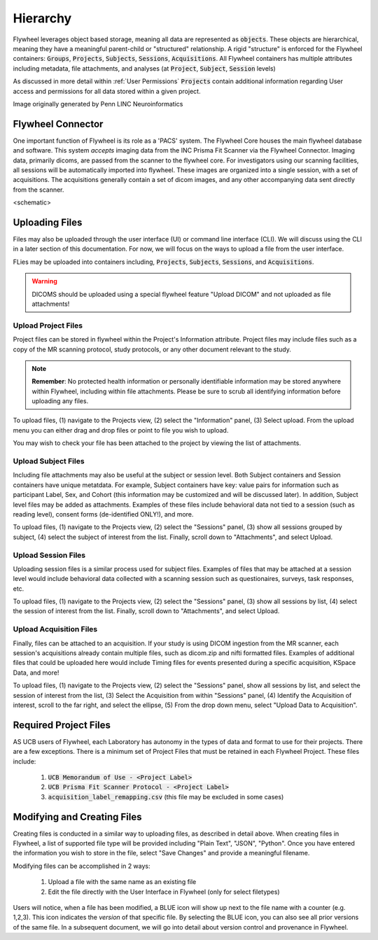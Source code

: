 .. _hierarchy:

Hierarchy
===========
Flywheel leverages object based storage, meaning all data are represented as :code:`objects`. These objects are hierarchical, meaning they have a meaningful parent-child or "structured" relationship. A rigid "structure" is enforced for the Flywheel containers: :code:`Groups`, :code:`Projects`, :code:`Subjects`, :code:`Sessions`, :code:`Acquisitions`. All Flywheel containers has multiple attributes including metadata, file attachments, and analyses (at :code:`Project`, :code:`Subject`, :code:`Session` levels)

As discussed in more detail within :ref:`User Permissions` :code:`Projects` contain additional information regarding User access and permissions for all data stored within a given project.

.. image:: imgs/hierarchy/flywheel-data-model.png
   :alt: Basic Schematic describing flywheel architecture

Image originally generated by Penn LINC Neuroinformatics

Flywheel Connector
********************
One important function of Flywheel is its role as a 'PACS' system. The Flywheel Core houses the main flywheel database and software. This system *accepts* imaging data from the INC Prisma Fit Scanner via the Flywheel Connector. Imaging data, primarily dicoms, are passed from the scanner to the flywheel core. For investigators using our scanning facilities, all sessions will be automatically imported into flywheel. These images are organized into a single session, with a set of acquisitions. The acquisitions generally contain a set of dicom images, and any other accompanying data sent directly from the scanner.

<schematic>

Uploading Files
*****************
Files may also be uploaded through the user interface (UI) or command line interface (CLI). We will discuss using the CLI in a later section of this documentation. For now, we will focus on the ways to upload a file from the user interface.

FLies may be uploaded into containers including, :code:`Projects`, :code:`Subjects`, :code:`Sessions`, and :code:`Acquisitions`.

.. warning:: DICOMS should be uploaded using a special flywheel feature "Upload DICOM" and not uploaded as file attachments!

Upload Project Files
------------------------
Project files can be stored in flywheel within the Project's Information attribute. Project files may include files such as a copy of the MR scanning protocol, study protocols, or any other document relevant to the study.

.. note:: **Remember**: No protected health information or personally identifiable information may be stored anywhere within Flywheel, including within file attachments. Please be sure to scrub all identifying information before uploading any files.



.. image:: imgs/hierarchy/upload_project_files_1.png
   :alt: Projects view, showing where to upload project files from the information panel.


To upload files, (1) navigate to the Projects view, (2) select the "Information" panel, (3) Select upload. From the upload menu you can either drag and drop files or point to file you wish to upload.

You may wish to check your file has been attached to the project by viewing the list of attachments.

Upload Subject Files
------------------------
Including file attachments may also be useful at the subject or session level. Both Subject containers and Session containers have unique metatdata. For example, Subject containers have key: value pairs for information such as participant Label, Sex, and Cohort (this information may be customized and will be discussed later). In addition, Subject level files may be added as attachments. Examples of these files include behavioral data not tied to a session (such as reading level), consent forms (de-identified ONLY!), and more.

.. image:: imgs/hierarchy/upload_subject_files_1.png
   :alt: Projects view, showing where to upload subject files from the sessions panel.

To upload files, (1) navigate to the Projects view, (2) select the "Sessions" panel, (3) show all sessions grouped by subject, (4) select the subject of interest from the list. Finally, scroll down to "Attachments", and select Upload.

Upload Session Files
-----------------------
Uploading session files is a similar process used for subject files. Examples of files that may be attached at a session level would include behavioral data collected with a scanning session such as questionaires, surveys, task responses, etc.

.. image:: imgs/hierarchy/upload_session_files_1.png
   :alt: Projects view, showing where to upload session files from the sessions panel.

To upload files, (1) navigate to the Projects view, (2) select the "Sessions" panel, (3) show all sessions by list, (4) select the session of interest from the list. Finally, scroll down to "Attachments", and select Upload.

Upload Acquisition Files
-------------------------
Finally, files can be attached to an acquisition. If your study is using DICOM ingestion from the MR scanner, each session's acquisitions already contain multiple files, such as dicom.zip and nifti formatted files. Examples of additional files that could be uploaded here would include Timing files for events presented during a specific acquisition, KSpace Data, and more!

.. image:: imgs/hierarchy/upload_acquisition_files_1.png
   :alt: Projects view, showing where to upload acquisition files from the acquisition panel.

To upload files, (1) navigate to the Projects view, (2) select the "Sessions" panel, show all sessions by list, and select the session of interest from the list, (3) Select the Acquisition from within "Sessions" panel, (4) Identify the Acquisition of interest, scroll to the far right, and select the ellipse, (5) From the drop down menu, select "Upload Data to Acquisition".

Required Project Files
***********************
AS UCB users of Flywheel, each Laboratory has autonomy in the types of data and format to use for their projects. There are a few exceptions. There is a minimum set of Project Files that must be retained in each Flywheel Project. These files include:

    1. :code:`UCB Memorandum of Use - <Project Label>`
    2. :code:`UCB Prisma Fit Scanner Protocol - <Project Label>`
    3. :code:`acquisition_label_remapping.csv`  (this file may be excluded in some cases)

Modifying and Creating Files
***************************
Creating files is conducted in a similar way to uploading files, as described in detail above. When creating files in Flywheel, a list of supported file type will be provided including "Plain Text", "JSON", "Python". Once you have entered the information you wish to store in the file, select "Save Changes" and provide a meaningful filename.

Modifying files can be accomplished in 2 ways:

    1. Upload a file with the same name as an existing file
    2. Edit the file directly with the User Interface in Flywheel (only for select filetypes)

Users will notice, when a file has been modified, a BLUE icon will show up next to the file name with a counter (e.g. 1,2,3). This icon indicates the *version* of that specific file. By selecting the BLUE icon, you can also see all prior versions of the same file. In a subsequent document, we will go into detail about version control and provenance in Flywheel.
